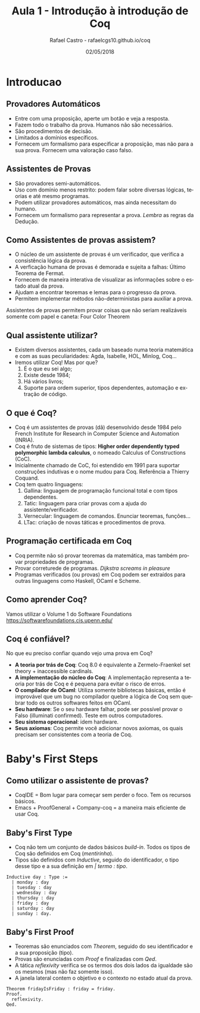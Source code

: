 #+TITLE: Aula 1 - Introdução à introdução de Coq
#+AUTHOR: Rafael Castro - rafaelcgs10.github.io/coq
#+EMAIL: rafaelcgs10@gmail.com
#+startup: beamer
#+LaTeX_CLASS: beamer
#+HTML_HEAD: <link rel="stylesheet" type="text/css" href="https://gongzhitaao.org/orgcss/org.css"/>
#+LATEX_HEADER: \usepackage{graphicx, hyperref, udesc, url}
#+OPTIONS:   H:2 toc:nil
#+DATE: 02/05/2018

#+LANGUAGE: pt

* Introducao

** Provadores Automáticos
  - Entre com uma proposição, aperte um botão e veja a resposta.
  - Fazem todo o trabalho da prova. Humanos não são necessários.
  - São procedimentos de decisão.
  - Limitados a domínios específicos.
  - Fornecem um formalismo para especificar a proposição, mas não para a sua prova. Fornecem uma valoração caso falso.
** Assistentes de Provas
  - São provadores semi-automáticos.
  - Uso com domínio menos restrito: podem falar sobre diversas lógicas, teorias e até mesmo programas.
  - Podem utilizar provadores automáticos, mas ainda necessitam do humano.
  - Fornecem um formalismo para representar a prova. /Lembra/ as regras da Dedução.

** Como Assistentes de provas assistem?
 - O núcleo de um assistente de provas é um verificador, que verifica a consistência lógica da prova. 
 - A verficação humana de provas é demorada e sujeita a falhas: Último Teorema de Fermat.
 - Fornecem de maneira interativa de visualizar as informações sobre o estado atual da prova.
 - Ajudam a encontrar teoremas e lemas para o progresso da prova.
 - Permitem implementar métodos não-deterministas para auxiliar a prova. 
Assistentes de provas permitem provar coisas que não seriam 
realizáveis somente com papel e caneta: Four Color Theorem
   #+attr_html: :width 400
   #+attr_latex: :width 60
   [[file:./four.jpeg]]

** Qual assistente utilizar?
 - Existem diversos assistentes, cada um baseado numa teoria matemática e com as suas peculiaridades:
   Agda, Isabelle, HOL, Minlog, Coq...
 - Iremos utilizar Coq! Mas por que?
   1. É o que eu sei algo;
   2. Existe desde 1984;
   3. Há vários livros;
   4. Suporte para ordem superior, tipos dependentes, automação e extração de código.
      
** O que é Coq?
 - Coq é um assistentes de provas (dã) desenvolvido desde 1984 pelo French Institute for Research in Computer Science and Automation (INRIA).
 - Coq é fruto de sistemas de tipos: *Higher order dependently typed polymorphic lambda calculus*, o nomeado Calculus of Constructions (CoC).
 - Inicialmente chamado de CoC, foi estendido em 1991 para suportar construções indutivas e o nome mudou para Coq. Referência a Thierry Coquand.
 - Coq tem quatro linguagens:
   1. Gallina: linguagem de programação funcional total e com tipos dependentes.
   2. Tatic: linguagem para criar provas com a ajuda do assistente/verificador.
   3. Vernecular: linguagem de comandos. Enunciar teoremas, funções...
   4. LTac: criação de novas táticas e procedimentos de prova.

** Programação certificada em Coq
 - Coq permite não só provar teoremas da matemática, mas também provar propriedades de programas.
 - Provar correturede de programas. /Dijkstra screams in pleasure/
 - Programas verificados (ou provas) em Coq podem ser extraídos para outras linguagens como Haskell, OCaml e Scheme.
   
** Como aprender Coq?
   Vamos utilizar o Volume 1 do Software Foundations 
   [[https://softwarefoundations.cis.upenn.edu/]]
   #+attr_latex: :width 100px
   [[file:./sf.jpeg]]

** Coq é confiável?
   No que eu preciso confiar quando vejo uma prova em Coq? 
 - *A teoria por trás de Coq*: Coq 8.0 é equivalente a Zermelo-Fraenkel set theory + inaccessible cardinals.
 - *A implementação do núcleo do Coq*: A implementação representa a teoria por trás de Coq e é pequena para evitar o risco de erros.
 - *O compilador de OCaml*: Utiliza somente bibliotecas básicas, então é improvável que um bug no compilador quebre a lógica de Coq sem quebrar todo os outros softwares feitos em OCaml.
 - *Seu hardware*: Se o seu hardware falhar, pode ser possível provar o Falso (illuminati confirmed). Teste em outros computadores.
 - *Seu sistema operacional*: idem hardware.
 - *Seus axiomas*: Coq permite você adicionar novos axiomas, os quais precisam ser consistentes com a teoria de Coq.

* Baby's First Steps

** Como utilizar o assistente de provas?
 - CoqIDE = Bom lugar para começar sem perder o foco. Tem os recursos básicos. 
 - Emacs + ProofGeneral + Company-coq = a maneira mais eficiente de usar Coq.

** Baby's First Type
 - Coq não tem um conjunto de dados básicos /build-in/. Todos os tipos de Coq são definidos em Coq (/mentirinha/).
 - Tipos são definidos com /Inductive/, seguido do identificador, o tipo desse tipo e a sua definição em /| termo : tipo/.
#+BEGIN_SRC coq
Inductive day : Type :=
  | monday : day
  | tuesday : day
  | wednesday : day
  | thursday : day
  | friday : day
  | saturday : day
  | sunday : day.
#+END_SRC

** Baby's First Proof
 - Teoremas são enunciados com /Theorem/, seguido do seu identificador e a sua proposição (tipo).
 - Provas são enunciadas com /Proof/ e finalizadas com /Qed/.
 - A tática /reflexivity/ verifica se os termos dos dois lados da igualdade são os mesmos (mas não faz somente isso).
 - A janela lateral contem o objetivo e o contexto no estado atual da prova.
#+BEGIN_SRC coq
Theorem fridayIsFriday : friday = friday.
Proof.
  reflexivity.
Qed.
#+END_SRC
